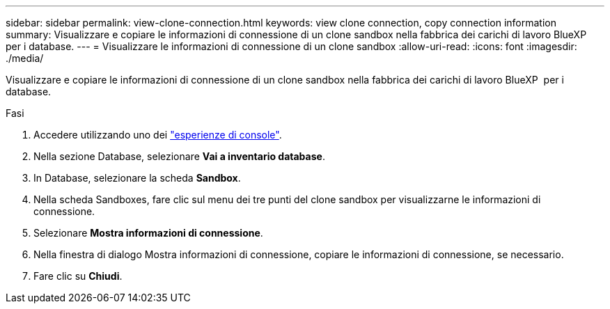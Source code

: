---
sidebar: sidebar 
permalink: view-clone-connection.html 
keywords: view clone connection, copy connection information 
summary: Visualizzare e copiare le informazioni di connessione di un clone sandbox nella fabbrica dei carichi di lavoro BlueXP  per i database. 
---
= Visualizzare le informazioni di connessione di un clone sandbox
:allow-uri-read: 
:icons: font
:imagesdir: ./media/


[role="lead"]
Visualizzare e copiare le informazioni di connessione di un clone sandbox nella fabbrica dei carichi di lavoro BlueXP  per i database.

.Fasi
. Accedere utilizzando uno dei link:https://docs.netapp.com/us-en/workload-setup-admin/console-experiences.html["esperienze di console"^].
. Nella sezione Database, selezionare *Vai a inventario database*.
. In Database, selezionare la scheda *Sandbox*.
. Nella scheda Sandboxes, fare clic sul menu dei tre punti del clone sandbox per visualizzarne le informazioni di connessione.
. Selezionare *Mostra informazioni di connessione*.
. Nella finestra di dialogo Mostra informazioni di connessione, copiare le informazioni di connessione, se necessario.
. Fare clic su *Chiudi*.

